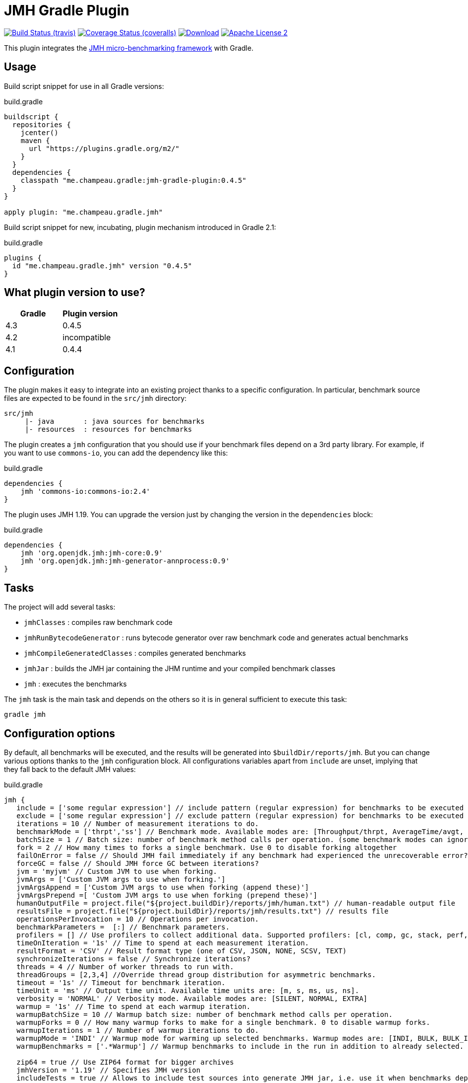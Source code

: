= JMH Gradle Plugin
:jmh-version: 1.19
:plugin-version: 0.4.5

image:http://img.shields.io/travis/melix/jmh-gradle-plugin/master.svg["Build Status (travis)", link="https://travis-ci.org/melix/jmh-gradle-plugin"]
image:http://img.shields.io/coveralls/melix/jmh-gradle-plugin/master.svg["Coverage Status (coveralls)", link="https://coveralls.io/r/melix/jmh-gradle-plugin"]
image:https://api.bintray.com/packages/melix/gradle-plugins/jmh-gradle-plugin/images/download.svg[Download, link="https://bintray.com/melix/gradle-plugins/jmh-gradle-plugin"]
image:http://img.shields.io/badge/license-ASF2-blue.svg["Apache License 2", link="http://www.apache.org/licenses/LICENSE-2.0.txt"]

This plugin integrates the http://openjdk.java.net/projects/code-tools/jmh/[JMH micro-benchmarking framework] with Gradle.

== Usage

Build script snippet for use in all Gradle versions:
[source,groovy]
[subs="attributes"]
.build.gradle
----
buildscript {
  repositories {
    jcenter()
    maven {
      url "https://plugins.gradle.org/m2/"
    }
  }
  dependencies {
    classpath "me.champeau.gradle:jmh-gradle-plugin:{plugin-version}"
  }
}

apply plugin: "me.champeau.gradle.jmh"
----

Build script snippet for new, incubating, plugin mechanism introduced in Gradle 2.1:
[source,groovy]
[subs="attributes"]
.build.gradle
----
plugins {
  id "me.champeau.gradle.jmh" version "{plugin-version}"
}
----

== What plugin version to use?

[options="header"]
|===
|Gradle|Plugin version
|4.3|0.4.5
|4.2|incompatible
|4.1|0.4.4
|===

== Configuration

The plugin makes it easy to integrate into an existing project thanks to a specific configuration. In particular,
benchmark source files are expected to be found in the `src/jmh` directory:

----
src/jmh
     |- java       : java sources for benchmarks
     |- resources  : resources for benchmarks
----

The plugin creates a `jmh` configuration that you should use if your benchmark files depend on a 3rd party library.
For example, if you want to use `commons-io`, you can add the dependency like this:

[source,groovy]
.build.gradle
----
dependencies {
    jmh 'commons-io:commons-io:2.4'
}
----

The plugin uses JMH {jmh-version}. You can upgrade the version just by changing the version in the `dependencies` block:

[source,groovy]
.build.gradle
----
dependencies {
    jmh 'org.openjdk.jmh:jmh-core:0.9'
    jmh 'org.openjdk.jmh:jmh-generator-annprocess:0.9'
}
----

== Tasks

The project will add several tasks:

* `jmhClasses`                 : compiles raw benchmark code
* `jmhRunBytecodeGenerator`    : runs bytecode generator over raw benchmark code and generates actual benchmarks
* `jmhCompileGeneratedClasses` : compiles generated benchmarks
* `jmhJar`                     : builds the JMH jar containing the JHM runtime and your compiled benchmark classes
* `jmh`                        : executes the benchmarks
    
The `jmh` task is the main task and depends on the others so it is in general sufficient to execute this task:

----
gradle jmh
----

== Configuration options

By default, all benchmarks will be executed, and the results will be generated into `$buildDir/reports/jmh`. But you
can change various options thanks to the `jmh` configuration block. All configurations variables apart from `include`
are unset, implying that they fall back to the default JMH values:

[source,groovy]
[subs="attributes"]
.build.gradle
----
jmh {
   include = ['some regular expression'] // include pattern (regular expression) for benchmarks to be executed
   exclude = ['some regular expression'] // exclude pattern (regular expression) for benchmarks to be executed
   iterations = 10 // Number of measurement iterations to do.
   benchmarkMode = ['thrpt','ss'] // Benchmark mode. Available modes are: [Throughput/thrpt, AverageTime/avgt, SampleTime/sample, SingleShotTime/ss, All/all]
   batchSize = 1 // Batch size: number of benchmark method calls per operation. (some benchmark modes can ignore this setting)
   fork = 2 // How many times to forks a single benchmark. Use 0 to disable forking altogether
   failOnError = false // Should JMH fail immediately if any benchmark had experienced the unrecoverable error?
   forceGC = false // Should JMH force GC between iterations?
   jvm = 'myjvm' // Custom JVM to use when forking.
   jvmArgs = ['Custom JVM args to use when forking.']
   jvmArgsAppend = ['Custom JVM args to use when forking (append these)']
   jvmArgsPrepend =[ 'Custom JVM args to use when forking (prepend these)']
   humanOutputFile = project.file("${project.buildDir}/reports/jmh/human.txt") // human-readable output file
   resultsFile = project.file("${project.buildDir}/reports/jmh/results.txt") // results file
   operationsPerInvocation = 10 // Operations per invocation.
   benchmarkParameters =  [:] // Benchmark parameters.
   profilers = [] // Use profilers to collect additional data. Supported profilers: [cl, comp, gc, stack, perf, perfnorm, perfasm, xperf, xperfasm, hs_cl, hs_comp, hs_gc, hs_rt, hs_thr]
   timeOnIteration = '1s' // Time to spend at each measurement iteration.
   resultFormat = 'CSV' // Result format type (one of CSV, JSON, NONE, SCSV, TEXT)
   synchronizeIterations = false // Synchronize iterations?
   threads = 4 // Number of worker threads to run with.
   threadGroups = [2,3,4] //Override thread group distribution for asymmetric benchmarks.
   timeout = '1s' // Timeout for benchmark iteration.
   timeUnit = 'ms' // Output time unit. Available time units are: [m, s, ms, us, ns].
   verbosity = 'NORMAL' // Verbosity mode. Available modes are: [SILENT, NORMAL, EXTRA]
   warmup = '1s' // Time to spend at each warmup iteration.
   warmupBatchSize = 10 // Warmup batch size: number of benchmark method calls per operation.
   warmupForks = 0 // How many warmup forks to make for a single benchmark. 0 to disable warmup forks.
   warmupIterations = 1 // Number of warmup iterations to do.
   warmupMode = 'INDI' // Warmup mode for warming up selected benchmarks. Warmup modes are: [INDI, BULK, BULK_INDI].
   warmupBenchmarks = ['.*Warmup'] // Warmup benchmarks to include in the run in addition to already selected. JMH will not measure these benchmarks, but only use them for the warmup.

   zip64 = true // Use ZIP64 format for bigger archives
   jmhVersion = '{jmh-version}' // Specifies JMH version
   includeTests = true // Allows to include test sources into generate JMH jar, i.e. use it when benchmarks depend on the test classes.
   duplicateClassesStrategy = 'fail' // Strategy to apply when encountring duplicate classes during creation of the fat jar (i.e. while executing jmhJar task)
}
----

== JMH Options Mapping

The following table describes the mappings between JMH's command line options and the plugin's extension properties.

[options="header"]
|===
| JMH Option               | Extension Property
| -bm <mode>               | benchmarkMode
| -bs <int>                | batchSize
| -e <regexp+>             | exclude
| -f <int>                 | fork
| -foe <bool>              | failOnError
| -gc <bool>               | forceGC
| -i <int>                 | iterations
| -jvm <string>            | jvm
| -jvmArgs <string>        | jvmArgs
| -jvmArgsAppend <string>  | jvmArgsAppend
| -jvmArgsPrepend <string> | jvmArgsPrepend
| -o <filename>            | humanOutputFile
| -opi <int>               | operationsPerInvocation
| -p <param={v,}*>         | benchmarkParameters?
| -prof <profiler>         | profilers
| -r <time>                | timeOnIteration
| -rf <type>               | resultFormat
| -rff <filename>          | resultsFile
| -si <bool>               | synchronizeIterations
| -t <int>                 | threads
| -tg <int+>               | threadGroups
| -to <time>               | timeout
| -tu <TU>                 | timeUnit
| -v <mode>                | verbosity
| -w <time>                | warmup
| -wbs <int>               | warmupBatchSize
| -wf <int>                | warmupForks
| -wi <int>                | warmupIterations
| -wm <mode>               | warmupMode
| -wmb <regexp+>           | warmupBenchmarks
|===

== Dependency on project files

The `jmh` plugin makes it easy to test existing sources *without* having to create a separate project for this. This is
the reason why you must put your benchmark source files into `src/jmh/java` instead of `src/main/java`. This means that
by default, the `jmh` (benchmarks) task depends on your `main` (production) source set.

It is possible a dependency on the `test` source set by setting property `includeTests` to true inside `jmh` block.

== Using JMH Gradle Plugin with Shadow Plugin

Optionally it is possible to use https://github.com/johnrengelman/shadow/[Shadow Plugin] to do actual JMH jar
creation. The configuration of Shadow Plugin for JMH jar is done via `jmhJar` block.
For example:
[source,groovy]
.build.gradle
----
jmhJar {
  append('META-INF/spring.handlers')
  append('META-INF/spring.schemas')
  exclude 'LICENSE'
}
----

== Duplicate dependencies and classes

This plugin will merge all dependencies that are defined as part of `jmh`, `runtime` and optionally `testRuntime`
configurations into a single set from which fat jar will be created when executing `jmhJar` task. This is done to ensure
that no duplicate dependencies will be added the generated jar.

In addition plugin applies https://docs.gradle.org/current/javadoc/org/gradle/api/file/DuplicatesStrategy.html[DuplicatesStrategy]
defined via `duplicateClassesStrategy` extension property to every class while creating fat jar. By default this
property is set to `DuplicatesStrategy.FAIL` which means that upon detection of
duplicate classes the task will fail.

It is possible to change this behavior by configuring `duplicateClassesStrategy` property via `jmh` block, e.g.:
[source,groovy]
.build.gradle
----
jmh {
  duplicateClassesStrategy = 'warn'
}
----
However if you do encounter problem with defaut value it means that the classpath or sources in your project do contain
duplicate classes which means that it is not possible to predict which one will be used when fat jar will generated.

To deal with duplicate files other than classes use
https://github.com/johnrengelman/shadow/[Shadow Plugin] capabilities, see <<Using JMH Gradle Plugin with Shadow Plugin>>.

== Known issues

If a benchmark is written in Groovy, you must use the same version of Groovy as the one bundled with Gradle. This is
a limitation of the Gradle Worker API that is going to be fixed in the future.
